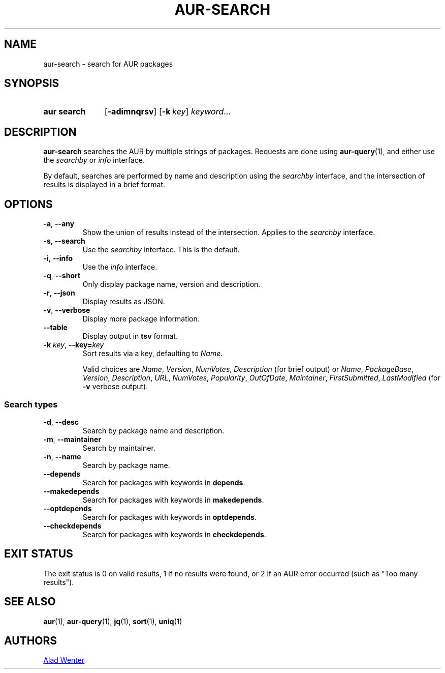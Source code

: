 .TH AUR-SEARCH 1 2022-04-20 AURUTILS
.SH NAME
aur\-search \- search for AUR packages
.
.SH SYNOPSIS
.SY "aur search"
.OP \-adimnqrsv
.OP \-k key
.IR keyword ...
.YS
.
.SH DESCRIPTION
.B aur\-search
searches the AUR by multiple strings of packages. Requests are done
using
.BR aur\-query (1),
and either use the
.I searchby
or
.I info
interface.
.PP
By default, searches are performed by name and description using the
.I searchby
interface, and the intersection of results is displayed in a brief format.
.
.SH OPTIONS
.TP
.BR \-a ", " \-\-any
Show the union of results instead of the intersection. Applies to the
.I searchby
interface.
.
.TP
.BR \-s ", " \-\-search
Use the
.I searchby
interface. This is the default.
.
.TP
.BR \-i ", " \-\-info
Use the
.I info
interface.
.
.TP
.BR \-q ", " \-\-short
Only display package name, version and description.
.
.TP
.BR \-r ", " \-\-json
Display results as JSON.
.
.TP
.BR \-v ", " \-\-verbose
Display more package information.
.
.TP
.BR \-\-table
Display output in
.B tsv
format.
.
.TP
.BI "\-k " key "\fR,\fP \-\-key=" key
Sort results via a key, defaulting to
.IR Name .
.IP
Valid choices are \fIName\fR, \fIVersion\fR, \fINumVotes\fR,
\fIDescription\fR (for brief output) or \fIName\fR, \fIPackageBase\fR,
\fIVersion\fR, \fIDescription\fR, \fIURL\fR, \fINumVotes\fR,
\fIPopularity\fR, \fIOutOfDate\fR, \fIMaintainer\fR,
\fIFirstSubmitted\fR, \fILastModified\fR (for \fB\-v\fR verbose
output).
.
.SS Search types
.TP
.BR \-d ", " \-\-desc
Search by package name and description.
.
.TP
.BR \-m ", " \-\-maintainer
Search by maintainer.
.
.TP
.BR \-n ", " \-\-name
Search by package name.
.
.TP
.BR \-\-depends
Search for packages with keywords in
.BR depends .
.
.TP
.B \-\-makedepends
Search for packages with keywords in
.BR makedepends .
.
.TP
.B \-\-optdepends
Search for packages with keywords in
.BR optdepends .
.
.TP
.B \-\-checkdepends
Search for packages with keywords in
.BR checkdepends .
.
.SH EXIT STATUS
The exit status is 0 on valid results, 1 if no results were found, or
2 if an AUR error occurred (such as "Too many results").
.
.SH SEE ALSO
.ad l
.nh
.BR aur (1),
.BR aur\-query (1),
.BR jq (1),
.BR sort (1),
.BR uniq (1)
.
.SH AUTHORS
.MT https://github.com/AladW
Alad Wenter
.ME
.
.\" vim: set textwidth=72:
